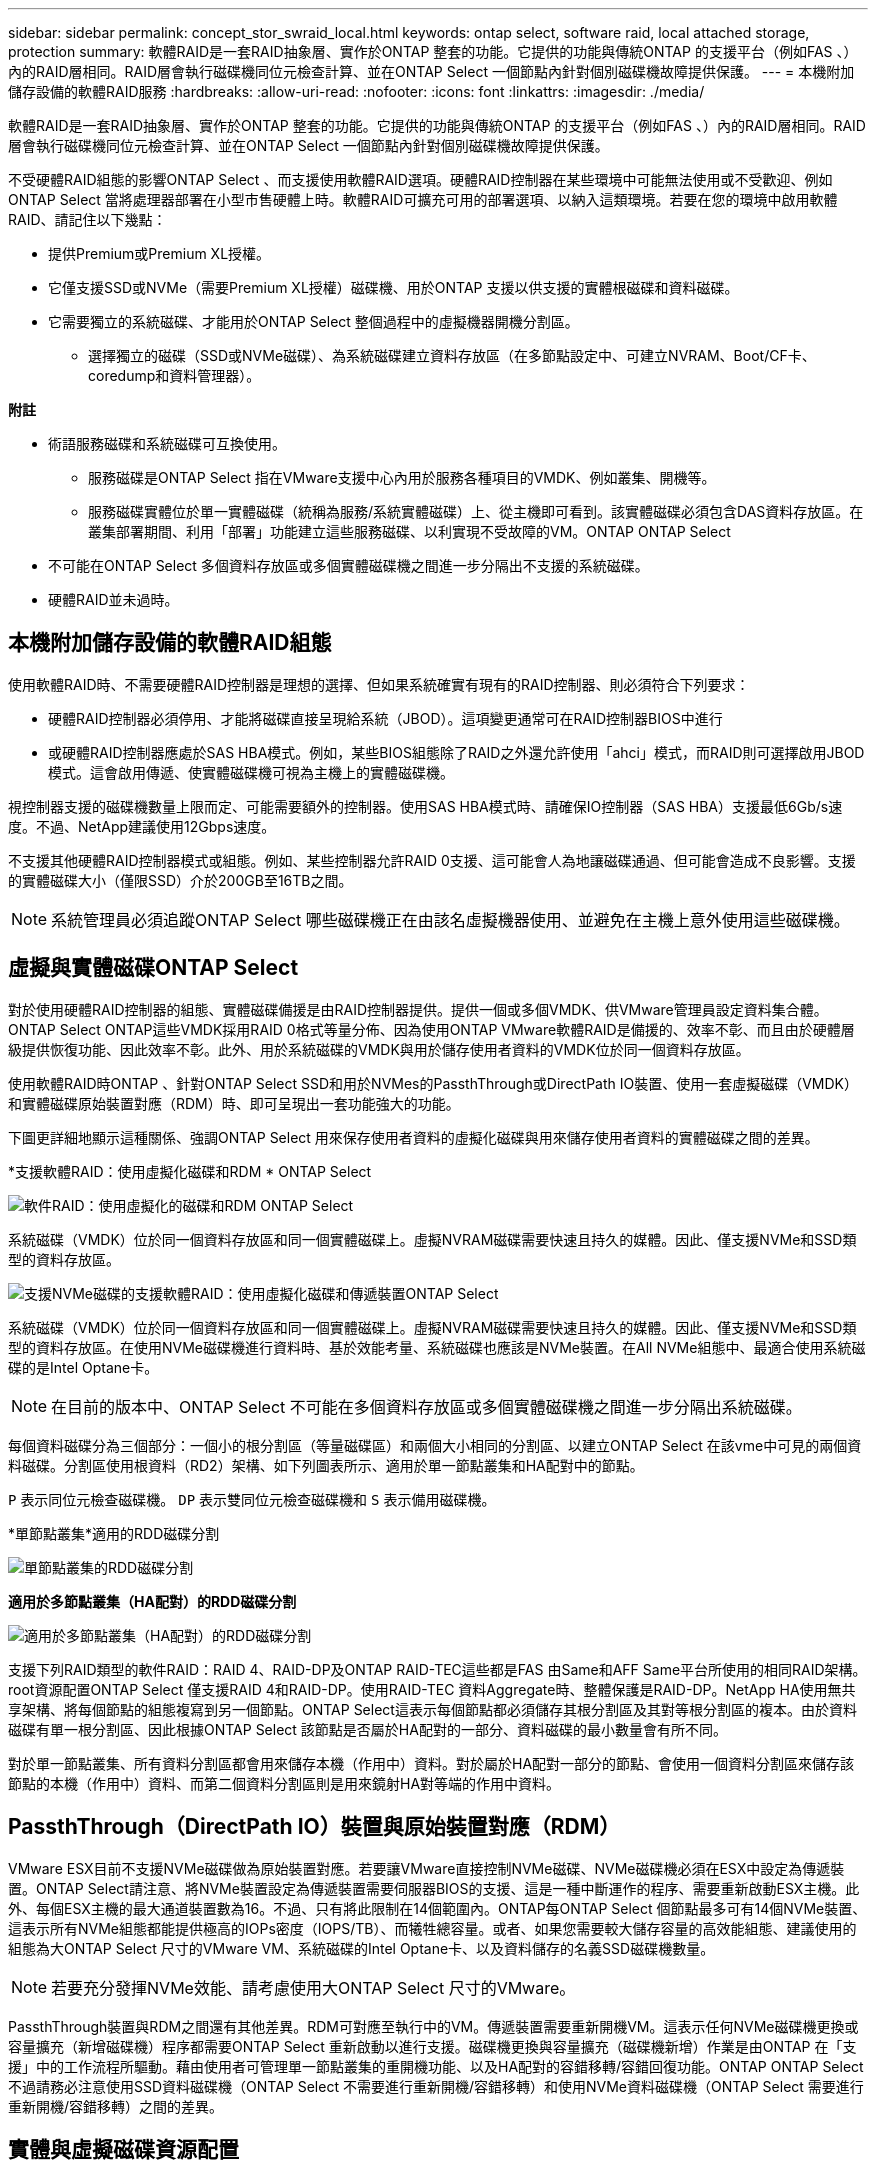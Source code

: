 ---
sidebar: sidebar 
permalink: concept_stor_swraid_local.html 
keywords: ontap select, software raid, local attached storage, protection 
summary: 軟體RAID是一套RAID抽象層、實作於ONTAP 整套的功能。它提供的功能與傳統ONTAP 的支援平台（例如FAS 、）內的RAID層相同。RAID層會執行磁碟機同位元檢查計算、並在ONTAP Select 一個節點內針對個別磁碟機故障提供保護。 
---
= 本機附加儲存設備的軟體RAID服務
:hardbreaks:
:allow-uri-read: 
:nofooter: 
:icons: font
:linkattrs: 
:imagesdir: ./media/


[role="lead"]
軟體RAID是一套RAID抽象層、實作於ONTAP 整套的功能。它提供的功能與傳統ONTAP 的支援平台（例如FAS 、）內的RAID層相同。RAID層會執行磁碟機同位元檢查計算、並在ONTAP Select 一個節點內針對個別磁碟機故障提供保護。

不受硬體RAID組態的影響ONTAP Select 、而支援使用軟體RAID選項。硬體RAID控制器在某些環境中可能無法使用或不受歡迎、例如ONTAP Select 當將處理器部署在小型市售硬體上時。軟體RAID可擴充可用的部署選項、以納入這類環境。若要在您的環境中啟用軟體RAID、請記住以下幾點：

* 提供Premium或Premium XL授權。
* 它僅支援SSD或NVMe（需要Premium XL授權）磁碟機、用於ONTAP 支援以供支援的實體根磁碟和資料磁碟。
* 它需要獨立的系統磁碟、才能用於ONTAP Select 整個過程中的虛擬機器開機分割區。
+
** 選擇獨立的磁碟（SSD或NVMe磁碟）、為系統磁碟建立資料存放區（在多節點設定中、可建立NVRAM、Boot/CF卡、coredump和資料管理器）。




*附註*

* 術語服務磁碟和系統磁碟可互換使用。
+
** 服務磁碟是ONTAP Select 指在VMware支援中心內用於服務各種項目的VMDK、例如叢集、開機等。
** 服務磁碟實體位於單一實體磁碟（統稱為服務/系統實體磁碟）上、從主機即可看到。該實體磁碟必須包含DAS資料存放區。在叢集部署期間、利用「部署」功能建立這些服務磁碟、以利實現不受故障的VM。ONTAP ONTAP Select


* 不可能在ONTAP Select 多個資料存放區或多個實體磁碟機之間進一步分隔出不支援的系統磁碟。
* 硬體RAID並未過時。




== 本機附加儲存設備的軟體RAID組態

使用軟體RAID時、不需要硬體RAID控制器是理想的選擇、但如果系統確實有現有的RAID控制器、則必須符合下列要求：

* 硬體RAID控制器必須停用、才能將磁碟直接呈現給系統（JBOD）。這項變更通常可在RAID控制器BIOS中進行
* 或硬體RAID控制器應處於SAS HBA模式。例如，某些BIOS組態除了RAID之外還允許使用「ahci」模式，而RAID則可選擇啟用JBOD模式。這會啟用傳遞、使實體磁碟機可視為主機上的實體磁碟機。


視控制器支援的磁碟機數量上限而定、可能需要額外的控制器。使用SAS HBA模式時、請確保IO控制器（SAS HBA）支援最低6Gb/s速度。不過、NetApp建議使用12Gbps速度。

不支援其他硬體RAID控制器模式或組態。例如、某些控制器允許RAID 0支援、這可能會人為地讓磁碟通過、但可能會造成不良影響。支援的實體磁碟大小（僅限SSD）介於200GB至16TB之間。


NOTE: 系統管理員必須追蹤ONTAP Select 哪些磁碟機正在由該名虛擬機器使用、並避免在主機上意外使用這些磁碟機。



== 虛擬與實體磁碟ONTAP Select

對於使用硬體RAID控制器的組態、實體磁碟備援是由RAID控制器提供。提供一個或多個VMDK、供VMware管理員設定資料集合體。ONTAP Select ONTAP這些VMDK採用RAID 0格式等量分佈、因為使用ONTAP VMware軟體RAID是備援的、效率不彰、而且由於硬體層級提供恢復功能、因此效率不彰。此外、用於系統磁碟的VMDK與用於儲存使用者資料的VMDK位於同一個資料存放區。

使用軟體RAID時ONTAP 、針對ONTAP Select SSD和用於NVMes的PassthThrough或DirectPath IO裝置、使用一套虛擬磁碟（VMDK）和實體磁碟原始裝置對應（RDM）時、即可呈現出一套功能強大的功能。

下圖更詳細地顯示這種關係、強調ONTAP Select 用來保存使用者資料的虛擬化磁碟與用來儲存使用者資料的實體磁碟之間的差異。

*支援軟體RAID：使用虛擬化磁碟和RDM * ONTAP Select

image:ST_18.PNG["軟件RAID：使用虛擬化的磁碟和RDM ONTAP Select"]

系統磁碟（VMDK）位於同一個資料存放區和同一個實體磁碟上。虛擬NVRAM磁碟需要快速且持久的媒體。因此、僅支援NVMe和SSD類型的資料存放區。

image:ST_19.PNG["支援NVMe磁碟的支援軟體RAID：使用虛擬化磁碟和傳遞裝置ONTAP Select"]

系統磁碟（VMDK）位於同一個資料存放區和同一個實體磁碟上。虛擬NVRAM磁碟需要快速且持久的媒體。因此、僅支援NVMe和SSD類型的資料存放區。在使用NVMe磁碟機進行資料時、基於效能考量、系統磁碟也應該是NVMe裝置。在All NVMe組態中、最適合使用系統磁碟的是Intel Optane卡。


NOTE: 在目前的版本中、ONTAP Select 不可能在多個資料存放區或多個實體磁碟機之間進一步分隔出系統磁碟。

每個資料磁碟分為三個部分：一個小的根分割區（等量磁碟區）和兩個大小相同的分割區、以建立ONTAP Select 在該vme中可見的兩個資料磁碟。分割區使用根資料（RD2）架構、如下列圖表所示、適用於單一節點叢集和HA配對中的節點。

`P` 表示同位元檢查磁碟機。 `DP` 表示雙同位元檢查磁碟機和 `S` 表示備用磁碟機。

*單節點叢集*適用的RDD磁碟分割

image:ST_19.jpg["單節點叢集的RDD磁碟分割"]

*適用於多節點叢集（HA配對）的RDD磁碟分割*

image:ST_20.jpg["適用於多節點叢集（HA配對）的RDD磁碟分割"]

支援下列RAID類型的軟件RAID：RAID 4、RAID-DP及ONTAP RAID-TEC這些都是FAS 由Same和AFF Same平台所使用的相同RAID架構。root資源配置ONTAP Select 僅支援RAID 4和RAID-DP。使用RAID-TEC 資料Aggregate時、整體保護是RAID-DP。NetApp HA使用無共享架構、將每個節點的組態複寫到另一個節點。ONTAP Select這表示每個節點都必須儲存其根分割區及其對等根分割區的複本。由於資料磁碟有單一根分割區、因此根據ONTAP Select 該節點是否屬於HA配對的一部分、資料磁碟的最小數量會有所不同。

對於單一節點叢集、所有資料分割區都會用來儲存本機（作用中）資料。對於屬於HA配對一部分的節點、會使用一個資料分割區來儲存該節點的本機（作用中）資料、而第二個資料分割區則是用來鏡射HA對等端的作用中資料。



== PassthThrough（DirectPath IO）裝置與原始裝置對應（RDM）

VMware ESX目前不支援NVMe磁碟做為原始裝置對應。若要讓VMware直接控制NVMe磁碟、NVMe磁碟機必須在ESX中設定為傳遞裝置。ONTAP Select請注意、將NVMe裝置設定為傳遞裝置需要伺服器BIOS的支援、這是一種中斷運作的程序、需要重新啟動ESX主機。此外、每個ESX主機的最大通道裝置數為16。不過、只有將此限制在14個範圍內。ONTAP每ONTAP Select 個節點最多可有14個NVMe裝置、這表示所有NVMe組態都能提供極高的IOPs密度（IOPS/TB）、而犧牲總容量。或者、如果您需要較大儲存容量的高效能組態、建議使用的組態為大ONTAP Select 尺寸的VMware VM、系統磁碟的Intel Optane卡、以及資料儲存的名義SSD磁碟機數量。


NOTE: 若要充分發揮NVMe效能、請考慮使用大ONTAP Select 尺寸的VMware。

PassthThrough裝置與RDM之間還有其他差異。RDM可對應至執行中的VM。傳遞裝置需要重新開機VM。這表示任何NVMe磁碟機更換或容量擴充（新增磁碟機）程序都需要ONTAP Select 重新啟動以進行支援。磁碟機更換與容量擴充（磁碟機新增）作業是由ONTAP 在「支援」中的工作流程所驅動。藉由使用者可管理單一節點叢集的重開機功能、以及HA配對的容錯移轉/容錯回復功能。ONTAP ONTAP Select不過請務必注意使用SSD資料磁碟機（ONTAP Select 不需要進行重新開機/容錯移轉）和使用NVMe資料磁碟機（ONTAP Select 需要進行重新開機/容錯移轉）之間的差異。



== 實體與虛擬磁碟資源配置

為了提供更精簡的使用者體驗、ONTAP 利用此功能、即可自動從指定的資料存放區（實體系統磁碟）配置系統（虛擬）磁碟、並將其附加至ONTAP Select 還原VM。這項作業會在初始設定期間自動執行、ONTAP Select 以便讓支援的不中斷虛擬機器能夠開機。系統會分割RDM、並自動建立根Aggregate。如果ONTAP Select 此節點是HA配對的一部分、則會自動將資料分割指派給本機儲存資源池和鏡射儲存資源池。這項指派會在叢集建立作業和儲存新增作業期間自動進行。

由於ONTAP Select 在VMware上的資料磁碟與基礎實體磁碟相關聯、因此建立具有大量實體磁碟的組態會帶來效能影響。


NOTE: 根Aggregate的RAID群組類型取決於可用的磁碟數目。支援：部署選擇適當的RAID群組類型。ONTAP如果有足夠的磁碟配置給節點、則會使用RAID-DP、否則會建立RAID-4根Aggregate。

當使用軟體RAID將容量新增至ONTAP Select 某個物件時、系統管理員必須考量實體磁碟機大小和所需磁碟機數量。如需詳細資訊、請參閱一節 link:concept_stor_capacity_inc.html["增加儲存容量"]。

與FAS 支援不相同AFF 的是、只有容量相等或更大的磁碟機可以新增至現有的RAID群組。容量較大的磁碟機大小適中。如果您要建立新的RAID群組、新的RAID群組大小應與現有的RAID群組大小相符、以確保整體的Aggregate效能不會降低。



== 將 ONTAP Select 磁碟與對應的 ESX 磁碟配對

通常將各個磁碟標示為NET x.y。ONTAP Select您可以使用下列ONTAP 的fuse命令來取得磁碟UUID：

[listing]
----
<system name>::> disk show NET-1.1
Disk: NET-1.1
Model: Micron_5100_MTFD
Serial Number: 1723175C0B5E
UID: *500A0751:175C0B5E*:00000000:00000000:00000000:00000000:00000000:00000000:00000000:00000000
BPS: 512
Physical Size: 894.3GB
Position: shared
Checksum Compatibility: advanced_zoned
Aggregate: -
Plex: -This UID can be matched with the device UID displayed in the ‘storage devices’ tab for the ESX host
----
image:ST_21.jpg["將ONTAP Select 某個VMware磁碟與對應的ESX磁碟配對"]

在ESXi Shell中、您可以輸入下列命令、以將特定實體磁碟的LED（以naa.unite-id識別）閃亮。

[listing]
----
esxcli storage core device set -d <naa_id> -l=locator -L=<seconds>
----


== 使用軟體RAID時發生多個磁碟機故障

系統可能會遇到多個磁碟機同時處於故障狀態的情況。系統的行為取決於Aggregate RAID保護和故障磁碟機的數量。

RAID4 Aggregate可在一次磁碟故障後繼續運作、RAID-DP Aggregate可在兩次磁碟故障時維持運作、RAID-TEC 而一個版本為可在三個磁碟故障後繼續運作的版本。

如果故障磁碟的數量少於RAID類型支援的最大故障數、而且有備用磁碟可用、重建程序就會自動啟動。如果備用磁碟無法使用、則Aggregate會以降級狀態提供資料、直到新增備用磁碟為止。

如果故障磁碟數量超過RAID類型支援的最大故障數、則本機叢會標示為故障、且Aggregate狀態會降級。資料是由位於HA合作夥伴的第二個叢提供。這表示任何節點1的I/O要求都會透過叢集互連連接埠e0e（iSCSI）傳送至實體位於節點2上的磁碟。如果第二個叢也失敗、則會將該集合體標示為故障、且資料無法使用。

必須刪除並重新建立故障的叢、才能恢復正確的資料鏡射。請注意、多磁碟故障導致資料集合降級、也會導致根集合體降級。使用root資料資料（RDD）分割架構、將每個實體磁碟分割成一個根分割區和兩個資料分割區。ONTAP Select因此、遺失一或多個磁碟可能會影響多個Aggregate、包括本機根或遠端根Aggregate的複本、以及本機資料Aggregate和遠端資料Aggregate的複本。

[listing]
----
C3111E67::> storage aggregate plex delete -aggregate aggr1 -plex plex1
Warning: Deleting plex "plex1" of mirrored aggregate "aggr1" in a non-shared HA configuration will disable its synchronous mirror protection and disable
         negotiated takeover of node "sti-rx2540-335a" when aggregate "aggr1" is online.
Do you want to continue? {y|n}: y
[Job 78] Job succeeded: DONE

C3111E67::> storage aggregate mirror -aggregate aggr1
Info: Disks would be added to aggregate "aggr1" on node "sti-rx2540-335a" in the following manner:
      Second Plex
        RAID Group rg0, 5 disks (advanced_zoned checksum, raid_dp)
                                                            Usable Physical
          Position   Disk                      Type           Size     Size
          ---------- ------------------------- ---------- -------- --------
          shared     NET-3.2                   SSD               -        -
          shared     NET-3.3                   SSD               -        -
          shared     NET-3.4                   SSD         208.4GB  208.4GB
          shared     NET-3.5                   SSD         208.4GB  208.4GB
          shared     NET-3.12                  SSD         208.4GB  208.4GB

      Aggregate capacity available for volume use would be 526.1GB.
      625.2GB would be used from capacity license.
Do you want to continue? {y|n}: y

C3111E67::> storage aggregate show-status -aggregate aggr1
Owner Node: sti-rx2540-335a
 Aggregate: aggr1 (online, raid_dp, mirrored) (advanced_zoned checksums)
  Plex: /aggr1/plex0 (online, normal, active, pool0)
   RAID Group /aggr1/plex0/rg0 (normal, advanced_zoned checksums)
                                                              Usable Physical
     Position Disk                        Pool Type     RPM     Size     Size Status
     -------- --------------------------- ---- ----- ------ -------- -------- ----------
     shared   NET-1.1                      0   SSD        -  205.1GB  447.1GB (normal)
     shared   NET-1.2                      0   SSD        -  205.1GB  447.1GB (normal)
     shared   NET-1.3                      0   SSD        -  205.1GB  447.1GB (normal)
     shared   NET-1.10                     0   SSD        -  205.1GB  447.1GB (normal)
     shared   NET-1.11                     0   SSD        -  205.1GB  447.1GB (normal)
  Plex: /aggr1/plex3 (online, normal, active, pool1)
   RAID Group /aggr1/plex3/rg0 (normal, advanced_zoned checksums)
                                                              Usable Physical
     Position Disk                        Pool Type     RPM     Size     Size Status
     -------- --------------------------- ---- ----- ------ -------- -------- ----------
     shared   NET-3.2                      1   SSD        -  205.1GB  447.1GB (normal)
     shared   NET-3.3                      1   SSD        -  205.1GB  447.1GB (normal)
     shared   NET-3.4                      1   SSD        -  205.1GB  447.1GB (normal)
     shared   NET-3.5                      1   SSD        -  205.1GB  447.1GB (normal)
     shared   NET-3.12                     1   SSD        -  205.1GB  447.1GB (normal)
10 entries were displayed..
----

NOTE: 若要測試或模擬一或多個磁碟機故障、請使用 `storage disk fail -disk NET-x.y -immediate` 命令。如果系統中有備援磁碟機、則會開始重建集合體。您可以使用命令檢查重建影像的狀態 `storage aggregate show`。您可以使用ONTAP 「還原部署」移除模擬的故障磁碟機。請注意、 ONTAP 已將磁碟機標示為 `Broken`。磁碟機實際上並未損壞、可以使用ONTAP 還原部署來重新新增。若要清除損壞的標籤、請在ONTAP Select CLI中輸入下列命令：

[listing]
----
set advanced
disk unfail -disk NET-x.y -spare true
disk show -broken
----
最後一個命令的輸出應為空白。



== 虛擬化NVRAM

NetApp FAS 產品技術系統通常裝有實體NVRAM PCI卡。此卡為高效能卡、內含非揮發性快閃記憶體、可大幅提升寫入效能。它藉由授予ONTAP 功能來立即認可傳入寫入回用戶端。它也可以在稱為「減少需求」的程序中、將修改過的資料區塊排程回較慢的儲存媒體。

一般而言、市售系統並未安裝此類設備。因此、NVRAM卡的功能已虛擬化、並放入ONTAP Select 了一個分區內的系統啟動磁碟。因此、放置執行個體的系統虛擬磁碟非常重要。
